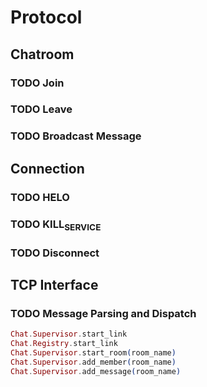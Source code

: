 * Protocol
** Chatroom
*** TODO Join
*** TODO Leave
*** TODO Broadcast Message
** Connection
*** TODO HELO
*** TODO KILL_SERVICE
*** TODO Disconnect
** TCP Interface
*** TODO Message Parsing and Dispatch

#+BEGIN_SRC Elixir
Chat.Supervisor.start_link
Chat.Registry.start_link
Chat.Supervisor.start_room(room_name)
Chat.Supervisor.add_member(room_name)
Chat.Supervisor.add_message(room_name)

#+END_SRC
